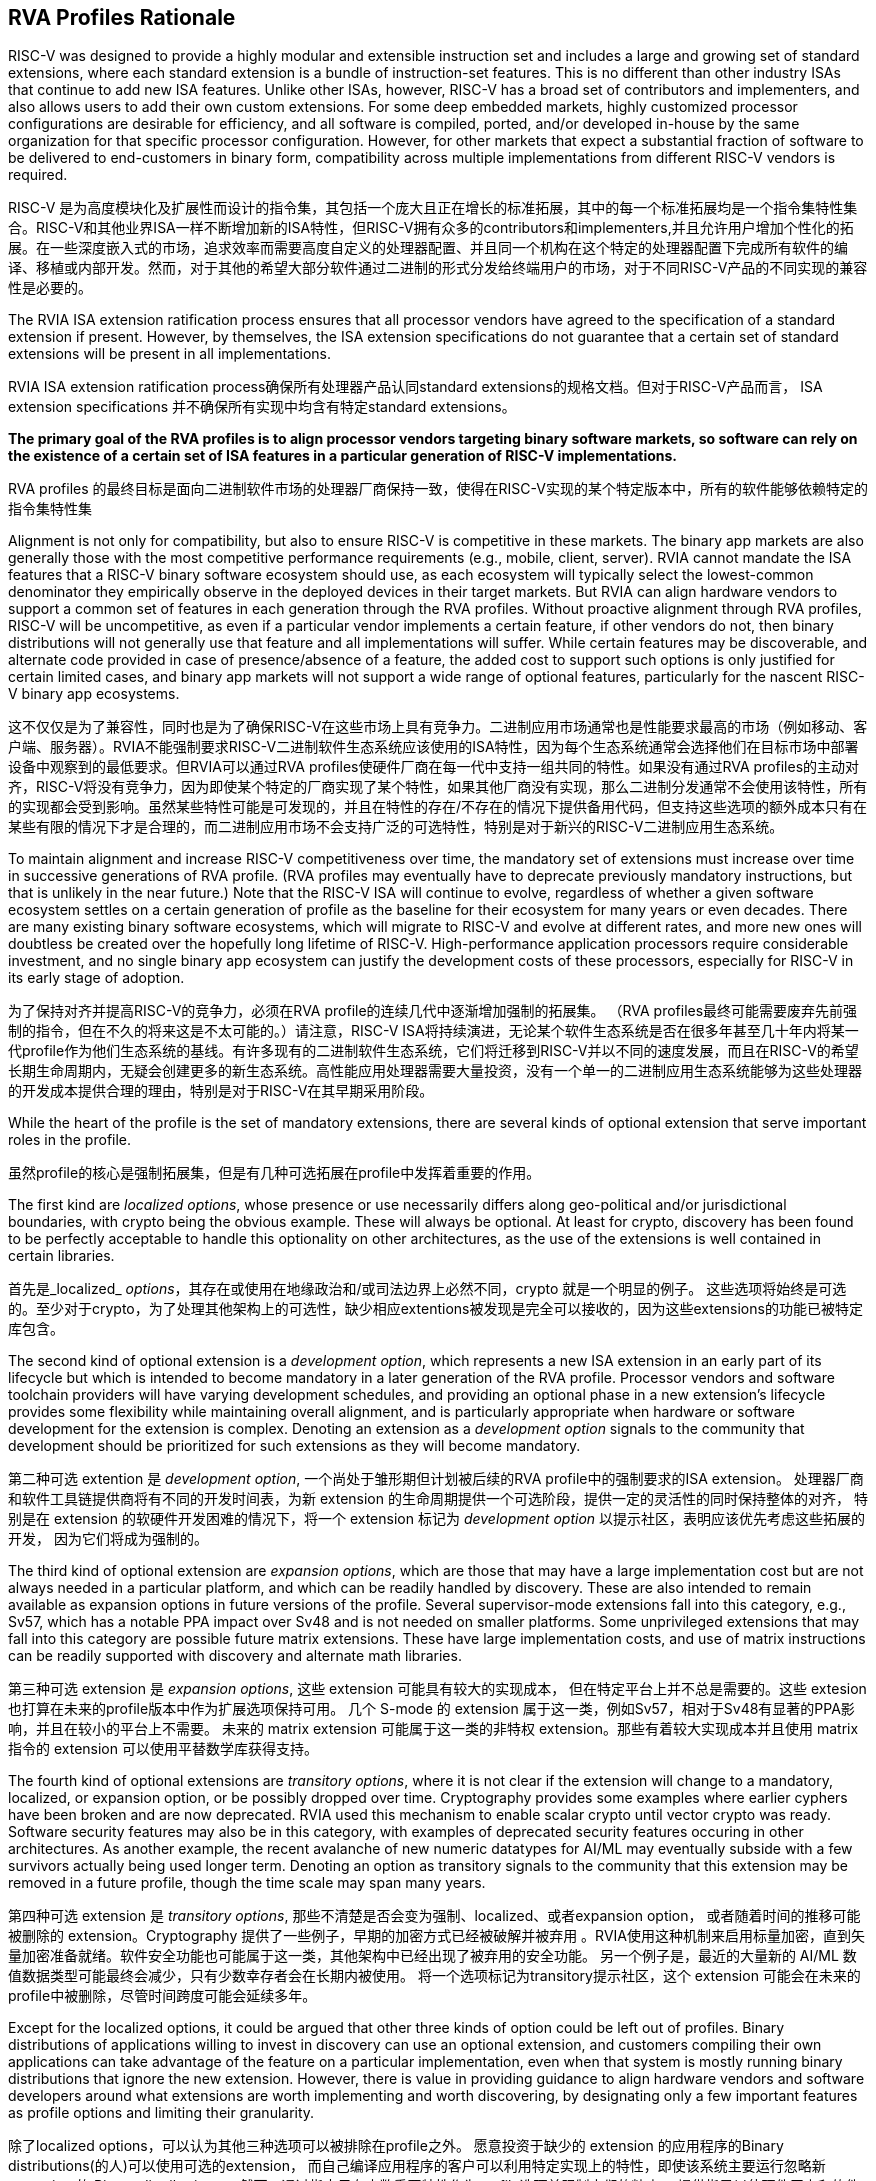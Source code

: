 == RVA Profiles Rationale

RISC-V was designed to provide a highly modular and extensible
instruction set and includes a large and growing set of standard
extensions, where each standard extension is a bundle of
instruction-set features.  This is no different than other industry
ISAs that continue to add new ISA features.  Unlike other ISAs,
however, RISC-V has a broad set of contributors and implementers, and
also allows users to add their own custom extensions.  For some deep
embedded markets, highly customized processor configurations are
desirable for efficiency, and all software is compiled, ported, and/or
developed in-house by the same organization for that specific
processor configuration.  However, for other markets that expect a
substantial fraction of software to be delivered to end-customers in
binary form, compatibility across multiple implementations from
different RISC-V vendors is required.

RISC-V 是为高度模块化及扩展性而设计的指令集，其包括一个庞大且正在增长的标准拓展，其中的每一个标准拓展均是一个指令集特性集合。RISC-V和其他业界ISA一样不断增加新的ISA特性，但RISC-V拥有众多的contributors和implementers,并且允许用户增加个性化的拓展。在一些深度嵌入式的市场，追求效率而需要高度自定义的处理器配置、并且同一个机构在这个特定的处理器配置下完成所有软件的编译、移植或内部开发。然而，对于其他的希望大部分软件通过二进制的形式分发给终端用户的市场，对于不同RISC-V产品的不同实现的兼容性是必要的。

The RVIA ISA extension ratification process ensures that all processor
vendors have agreed to the specification of a standard extension if
present.  However, by themselves, the ISA extension specifications do
not guarantee that a certain set of standard extensions will be
present in all implementations.

RVIA ISA extension ratification process确保所有处理器产品认同standard extensions的规格文档。但对于RISC-V产品而言，
ISA extension specifications 并不确保所有实现中均含有特定standard extensions。

*The primary goal of the RVA profiles is to align processor vendors
targeting binary software markets, so software can rely on the
existence of a certain set of ISA features in a particular generation
of RISC-V implementations.*

RVA profiles 的最终目标是面向二进制软件市场的处理器厂商保持一致，使得在RISC-V实现的某个特定版本中，所有的软件能够依赖特定的指令集特性集

Alignment is not only for compatibility, but also to ensure RISC-V is
competitive in these markets.  The binary app markets are also
generally those with the most competitive performance requirements
(e.g., mobile, client, server).  RVIA cannot mandate the ISA features
that a RISC-V binary software ecosystem should use, as each ecosystem
will typically select the lowest-common denominator they empirically
observe in the deployed devices in their target markets.  But RVIA can
align hardware vendors to support a common set of features in each
generation through the RVA profiles.  Without proactive alignment
through RVA profiles, RISC-V will be uncompetitive, as even if a
particular vendor implements a certain feature, if other vendors do
not, then binary distributions will not generally use that feature and
all implementations will suffer.  While certain features may be
discoverable, and alternate code provided in case of presence/absence
of a feature, the added cost to support such options is only justified
for certain limited cases, and binary app markets will not support a
wide range of optional features, particularly for the nascent RISC-V
binary app ecosystems.

这不仅仅是为了兼容性，同时也是为了确保RISC-V在这些市场上具有竞争力。二进制应用市场通常也是性能要求最高的市场（例如移动、客户端、服务器）。RVIA不能强制要求RISC-V二进制软件生态系统应该使用的ISA特性，因为每个生态系统通常会选择他们在目标市场中部署设备中观察到的最低要求。但RVIA可以通过RVA profiles使硬件厂商在每一代中支持一组共同的特性。如果没有通过RVA profiles的主动对齐，RISC-V将没有竞争力，因为即使某个特定的厂商实现了某个特性，如果其他厂商没有实现，那么二进制分发通常不会使用该特性，所有的实现都会受到影响。虽然某些特性可能是可发现的，并且在特性的存在/不存在的情况下提供备用代码，但支持这些选项的额外成本只有在某些有限的情况下才是合理的，而二进制应用市场不会支持广泛的可选特性，特别是对于新兴的RISC-V二进制应用生态系统。

To maintain alignment and increase RISC-V competitiveness over time,
the mandatory set of extensions must increase over time in successive
generations of RVA profile.  (RVA profiles may eventually have to
deprecate previously mandatory instructions, but that is unlikely in
the near future.)  Note that the RISC-V ISA will continue to evolve,
regardless of whether a given software ecosystem settles on a certain
generation of profile as the baseline for their ecosystem for many
years or even decades.  There are many existing binary software
ecosystems, which will migrate to RISC-V and evolve at different rates,
and more new ones will doubtless be created over the hopefully long
lifetime of RISC-V.  High-performance application processors require
considerable investment, and no single binary app ecosystem can
justify the development costs of these processors, especially for
RISC-V in its early stage of adoption.

为了保持对齐并提高RISC-V的竞争力，必须在RVA profile的连续几代中逐渐增加强制的拓展集。 （RVA profiles最终可能需要废弃先前强制的指令，但在不久的将来这是不太可能的。）请注意，RISC-V ISA将持续演进，无论某个软件生态系统是否在很多年甚至几十年内将某一代profile作为他们生态系统的基线。有许多现有的二进制软件生态系统，它们将迁移到RISC-V并以不同的速度发展，而且在RISC-V的希望长期生命周期内，无疑会创建更多的新生态系统。高性能应用处理器需要大量投资，没有一个单一的二进制应用生态系统能够为这些处理器的开发成本提供合理的理由，特别是对于RISC-V在其早期采用阶段。

While the heart of the profile is the set of mandatory extensions,
there are several kinds of optional extension that serve important
roles in the profile.

虽然profile的核心是强制拓展集，但是有几种可选拓展在profile中发挥着重要的作用。

The first kind are _localized_ _options_, whose presence or use
necessarily differs along geo-political and/or jurisdictional
boundaries, with crypto being the obvious example.  These will always
be optional.  At least for crypto, discovery has been found to be
perfectly acceptable to handle this optionality on other
architectures, as the use of the extensions is well contained in
certain libraries.

首先是_localized_ _options_，其存在或使用在地缘政治和/或司法边界上必然不同，crypto 就是一个明显的例子。
这些选项将始终是可选的。至少对于crypto，为了处理其他架构上的可选性，缺少相应extentions被发现是完全可以接收的，因为这些extensions的功能已被特定库包含。

The second kind of optional extension is a _development_ _option_,
which represents a new ISA extension in an early part of its lifecycle
but which is intended to become mandatory in a later generation of the
RVA profile.  Processor vendors and software toolchain providers will
have varying development schedules, and providing an optional phase in
a new extension's lifecycle provides some flexibility while
maintaining overall alignment, and is particularly appropriate when
hardware or software development for the extension is complex.
Denoting an extension as a _development_ _option_ signals to the
community that development should be prioritized for such extensions
as they will become mandatory.

第二种可选 extention 是 _development_ _option_, 一个尚处于雏形期但计划被后续的RVA profile中的强制要求的ISA extension。
处理器厂商和软件工具链提供商将有不同的开发时间表，为新 extension 的生命周期提供一个可选阶段，提供一定的灵活性的同时保持整体的对齐，
特别是在 extension 的软硬件开发困难的情况下，将一个 extension 标记为 _development_ _option_ 以提示社区，表明应该优先考虑这些拓展的开发，
因为它们将成为强制的。

The third kind of optional extension are _expansion_ _options_, which
are those that may have a large implementation cost but are not always
needed in a particular platform, and which can be readily handled by
discovery. These are also intended to remain available as expansion
options in future versions of the profile.  Several supervisor-mode
extensions fall into this category, e.g., Sv57, which has a notable
PPA impact over Sv48 and is not needed on smaller platforms.  Some
unprivileged extensions that may fall into this category are possible
future matrix extensions.  These have large implementation costs, and
use of matrix instructions can be readily supported with discovery and
alternate math libraries.

第三种可选 extension 是 _expansion_ _options_, 这些 extension 可能具有较大的实现成本，
但在特定平台上并不总是需要的。这些 extesion 也打算在未来的profile版本中作为扩展选项保持可用。
几个 S-mode 的 extension 属于这一类，例如Sv57，相对于Sv48有显著的PPA影响，并且在较小的平台上不需要。
未来的 matrix extension 可能属于这一类的非特权 extension。那些有着较大实现成本并且使用 matrix 指令的 extension 
可以使用平替数学库获得支持。

The fourth kind of optional extensions are _transitory_ _options_,
where it is not clear if the extension will change to a mandatory,
localized, or expansion option, or be possibly dropped over time.
Cryptography provides some examples where earlier cyphers have been
broken and are now deprecated.  RVIA used this mechanism to enable
scalar crypto until vector crypto was ready.  Software security
features may also be in this category, with examples of deprecated
security features occuring in other architectures.  As another
example, the recent avalanche of new numeric datatypes for AI/ML may
eventually subside with a few survivors actually being used longer
term.  Denoting an option as transitory signals to the community that
this extension may be removed in a future profile, though the time
scale may span many years.

第四种可选 extension 是 _transitory_ _options_, 那些不清楚是否会变为强制、localized、或者expansion option，
或者随着时间的推移可能被删除的 extension。Cryptography 提供了一些例子，早期的加密方式已经被破解并被弃用
。RVIA使用这种机制来启用标量加密，直到矢量加密准备就绪。软件安全功能也可能属于这一类，其他架构中已经出现了被弃用的安全功能。
另一个例子是，最近的大量新的 AI/ML 数值数据类型可能最终会减少，只有少数幸存者会在长期内被使用。
将一个选项标记为transitory提示社区，这个 extension 可能会在未来的profile中被删除，尽管时间跨度可能会延续多年。

Except for the localized options, it could be argued that other three
kinds of option could be left out of profiles.  Binary distributions
of applications willing to invest in discovery can use an optional
extension, and customers compiling their own applications can take
advantage of the feature on a particular implementation, even when
that system is mostly running binary distributions that ignore the new
extension.  However, there is value in providing guidance to align
hardware vendors and software developers around what extensions are
worth implementing and worth discovering, by designating only a few
important features as profile options and limiting their granularity.

除了localized options，可以认为其他三种选项可以被排除在profile之外。
愿意投资于缺少的 extension 的应用程序的Binary distributions(的人)可以使用可选的extension，
而自己编译应用程序的客户可以利用特定实现上的特性，即使该系统主要运行忽略新 extension 的 Binary distributions。
然而，通过指定只有少数重要特性作为profile选项并限制它们的粒度，
提供指导以使硬件厂商和软件开发人员围绕哪些值得实现和值得发现的 extention 进行对齐是有意义的。